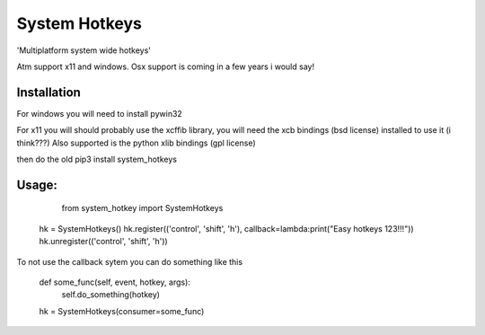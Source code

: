 .. highlight:: rst
System Hotkeys
==============

'Multiplatform system wide hotkeys'

Atm support x11 and windows. Osx support is coming in a few years i would say!

Installation
^^^^^^^^^^^^

For windows you will need to install pywin32

For x11 you will should probably use the xcffib library, you will need the xcb bindings (bsd license) installed to use it (i think???)
Also supported is the python xlib bindings (gpl license)

then do the old pip3 install system_hotkeys

Usage:
^^^^^^

       from system_hotkey import SystemHotkeys

     hk = SystemHotkeys()
     hk.register(('control', 'shift', 'h'), callback=lambda:print("Easy hotkeys 123!!!"))
     hk.unregister(('control', 'shift', 'h'))

To not use the callback sytem you can do something like this

     def some_func(self, event, hotkey, args):	
	     self.do_something(hotkey)	
			
     hk = SystemHotkeys(consumer=some_func)
